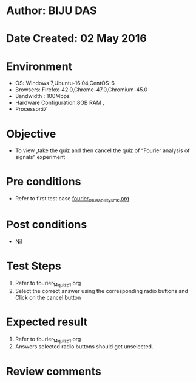 * Author: BIJU DAS
* Date Created: 02 May 2016
* Environment
  - OS: Windows 7,Ubuntu-16.04,CentOS-6
  - Browsers: Firefox-42.0,Chrome-47.0,Chromium-45.0
  - Bandwidth : 100Mbps
  - Hardware Configuration:8GB RAM , 
  - Processor:i7

* Objective
  - To view ,take the quiz and then cancel the quiz of “Fourier analysis of signals” experiment

* Pre conditions
  - Refer to first test case [[https://github.com/Virtual-Labs/signals-and-systems-laboratory-iitg/blob/master/test-cases/integration_test-cases/Fourier%20analysis%20of%20signals/fourier_01_usability_smk.org][fourier_01_usability_smk.org]]

* Post conditions
   - Nil

* Test Steps
  1. Refer to fourier_14_quiz_p1.org
  2. Select the correct answer using the corresponding radio buttons and Click on the cancel button
  

* Expected result
  1. Refer to fourier_14_quiz_p1.org
  2. Answers selected radio buttons should get unselected.
  

* Review comments
